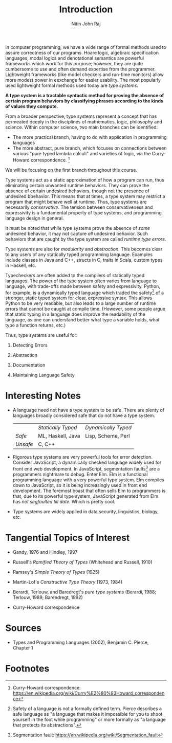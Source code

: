 #+TITLE: Introduction
#+AUTHOR: Nitin John Raj

In computer programming, we have a wide range of formal methods used to assure correctness of our programs. Hoare logic, algebraic specification languages, modal logics and denotational semantics are powerful frameworks which work for this purpose; however, they are quite cumbersome to use and often demand expertise from the programmer. Lightweight frameworks (like model checkers and run-time monitors) allow more modest power in eexchange for easier usability. The most popularly used lightweight formal methods used today are /type systems/.

*A type system is a tractable syntactic method for proving the absence of certain program behaviors by classifying phrases according to the kinds of values they compute.*

From a broader perspective, type systems represent a concept that has permeated deeply in the disciplines of mathematics, logic, philosophy and science. Within computer science, two main branches can be identified:

  - The more practical branch, having to do with application in programming languages
  - The more abstract, pure branch, which focuses on connections between various "pure typed lambda calculi" and varieties of logic, via the Curry-Howard correspondence. [fn:1]

We will be focusing on the first branch throughout this course.

Type systems act as a static approximation of how a program can run, thus eliminating certain unwanted runtime behaviors. They can prove the absence of certain undesired behaviors, though not the presence of undesired bbehavior. This means that at times, a type system may restrict a program that might behave well at runtime. Thus, type systems are necessarily /conservative/. The tension between conservativeness and expressivity is a fundamental property of type systems, and programming language design in general.

It must be noted that while type systems prove the absence of /some/ undesired behavior, it may not capture /all/ undesired behavior. Such behaviors that are caught by the type system are called /runtime type errors/.

Type systems are also for /modularity/ and /abstraction/. This becomes clear to any users of any statically typed programming language. Examples include classes in Java and C++, structs in C, traits in Scala, custom types in Haskell, etc.

Typecheckers are often added to the compilers of statically typed languages. The power of the type system often varies from language to language, with trade-offs made between safety and expressivity. Python, for example, is a dynamically typed language which traded the safety[fn:2] of a stronger, static typed system for clear, expressive syntax. This allows Python to be very readable, but also leads to a large number of runtime errors that cannot be caught at compile time. (However, some people argue that static typing in a language does improve the readability of the language, as one can understand better what type a variable holds, what type a function returns, etc.)

Thus, type systems are useful for:

  1. Detecting Errors

  2. Abstraction

  3. Documentation

  4. Maintaining Language Safety

* Interesting Notes

  - A language need not have a type system to be safe. There are plenty of languages broadly considered safe that do not have a type system. 

    |----------+--------------------+---------------------|
    |          | /Statically Typed/ | /Dynamically Typed/ |
    | /Safe/   | ML, Haskell, Java  | Lisp, Scheme, Perl  |
    | /Unsafe/ | C, C++             |                     |
    |----------+--------------------+---------------------|

  - Rigorous type systems are very powerful tools for error detection. Consider JavaScript, a dynamically checked language widely used for front end web development. In JavaScript, segmentation faults[fn:3] are a programmers nightmare to debug. Enter Elm. Elm is a functional programming language with a very powerful type system. Elm compiles down to JavaScript, so it is being increasingly used in front end development. The foremost boast that often sells Elm to programmers is that, due to its powerful type system, JavaScript generated from Elm has /not segfaulted till date/. Which is pretty cool.

  - Type systems are widely applied in data security, linguistics, biology, etc.


* Tangential Topics of Interest

  - Gandy, 1976 and Hindley, 1997 

  - Russell's /Ramified Theory of Types/ (Whitehead and Russell, 1910)

  - Ramsey's /Simple Theory of Types/ (1925)

  - Martin-Lof's /Constructive Type Theory/ (1973, 1984)

  - Berardi, Terlouw, and Baredregt's /pure type systems/ (Berardi, 1988; Terlouw, 1989; Barendregt, 1992)

  - Curry-Howard correspondence


* Sources

  - Types and Programming Languages (2002), Benjamin C. Pierce, Chapter 1
 

* Footnotes

[fn:1] Curry-Howard correspondence: https://en.wikipedia.org/wiki/Curry%E2%80%93Howard_correspondence

[fn:2] Safety of a language is not a formally defined term. Pierce describes a safe language as "a language that makes it impossible for you to shoot yourself in the foot while programming" or more formally as "a language that protects its abstractions".

[fn:3] Segmentation fault: https://en.wikipedia.org/wiki/Segmentation_fault
